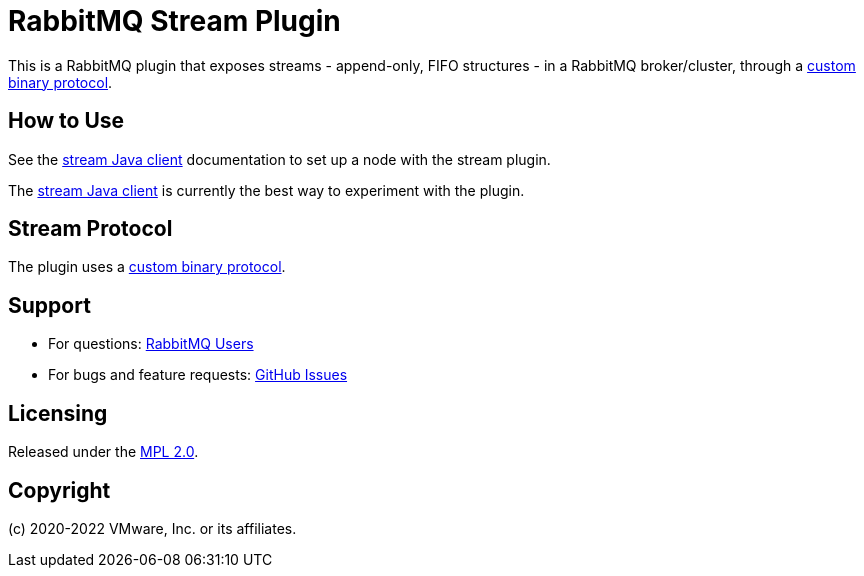 = RabbitMQ Stream Plugin

This is a RabbitMQ plugin that exposes streams - append-only, FIFO structures -
in a RabbitMQ broker/cluster, through a link:docs/PROTOCOL.adoc[custom binary protocol].

== How to Use

See the https://rabbitmq.github.io/rabbitmq-stream-java-client/snapshot/htmlsingle/#setting-up-rabbitmq[stream
Java client] documentation to set up a node with the stream plugin.

The https://rabbitmq.github.io/rabbitmq-stream-java-client/snapshot/htmlsingle/[stream Java client]
is currently the best way to experiment with the plugin.

== Stream Protocol

The plugin uses a link:docs/PROTOCOL.adoc[custom binary protocol].


== Support

* For questions: https://groups.google.com/forum/#!forum/rabbitmq-users[RabbitMQ Users]
* For bugs and feature requests: https://github.com/rabbitmq/rabbitmq-server/issues[GitHub Issues]

== Licensing

Released under the link:LICENSE-MPL-RabbitMQ[MPL 2.0].

== Copyright

(c) 2020-2022 VMware, Inc. or its affiliates.
